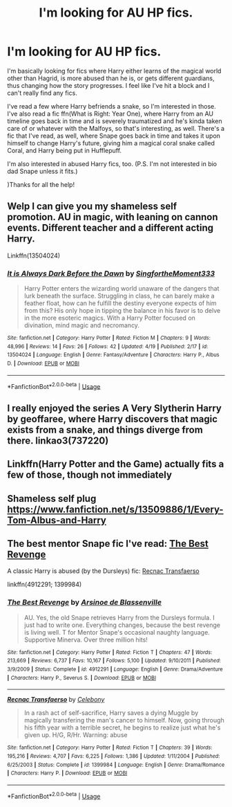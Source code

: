 #+TITLE: I'm looking for AU HP fics.

* I'm looking for AU HP fics.
:PROPERTIES:
:Author: CyberWolfWrites
:Score: 1
:DateUnix: 1588480492.0
:DateShort: 2020-May-03
:FlairText: What's That Fic?
:END:
I'm basically looking for fics where Harry either learns of the magical world other than Hagrid, is more abused than he is, or gets different guardians, thus changing how the story progresses. I feel like I've hit a block and I can't really find any fics.

I've read a few where Harry befriends a snake, so I'm interested in those. I've also read a fic ffn(What is Right: Year One), where Harry from an AU timeline goes back in time and is severely traumatized and he's kinda taken care of or whatever with the Malfoys, so that's interesting, as well. There's a fic that I've read, as well, where Snape goes back in time and takes it upon himself to change Harry's future, giving him a magical coral snake called Coral, and Harry being put in Hufflepuff.

I'm also interested in abused Harry fics, too. (P.S. I'm not interested in bio dad Snape unless it fits.)

)Thanks for all the help!


** Welp I can give you my shameless self promotion. AU in magic, with leaning on cannon events. Different teacher and a different acting Harry.

Linkffn(13504024)
:PROPERTIES:
:Author: aslightnerd
:Score: 2
:DateUnix: 1588518336.0
:DateShort: 2020-May-03
:END:

*** [[https://www.fanfiction.net/s/13504024/1/][*/It is Always Dark Before the Dawn/*]] by [[https://www.fanfiction.net/u/3714717/SingfortheMoment333][/SingfortheMoment333/]]

#+begin_quote
  Harry Potter enters the wizarding world unaware of the dangers that lurk beneath the surface. Struggling in class, he can barely make a feather float, how can he fulfill the destiny everyone expects of him from this? His only hope in tipping the balance in his favor is to delve in the more esoteric magics. With a Harry Potter focused on divination, mind magic and necromancy.
#+end_quote

^{/Site/:} ^{fanfiction.net} ^{*|*} ^{/Category/:} ^{Harry} ^{Potter} ^{*|*} ^{/Rated/:} ^{Fiction} ^{M} ^{*|*} ^{/Chapters/:} ^{9} ^{*|*} ^{/Words/:} ^{48,996} ^{*|*} ^{/Reviews/:} ^{14} ^{*|*} ^{/Favs/:} ^{26} ^{*|*} ^{/Follows/:} ^{42} ^{*|*} ^{/Updated/:} ^{4/19} ^{*|*} ^{/Published/:} ^{2/17} ^{*|*} ^{/id/:} ^{13504024} ^{*|*} ^{/Language/:} ^{English} ^{*|*} ^{/Genre/:} ^{Fantasy/Adventure} ^{*|*} ^{/Characters/:} ^{Harry} ^{P.,} ^{Albus} ^{D.} ^{*|*} ^{/Download/:} ^{[[http://www.ff2ebook.com/old/ffn-bot/index.php?id=13504024&source=ff&filetype=epub][EPUB]]} ^{or} ^{[[http://www.ff2ebook.com/old/ffn-bot/index.php?id=13504024&source=ff&filetype=mobi][MOBI]]}

--------------

*FanfictionBot*^{2.0.0-beta} | [[https://github.com/tusing/reddit-ffn-bot/wiki/Usage][Usage]]
:PROPERTIES:
:Author: FanfictionBot
:Score: 2
:DateUnix: 1588518343.0
:DateShort: 2020-May-03
:END:


** I really enjoyed the series A Very Slytherin Harry by geoffaree, where Harry discovers that magic exists from a snake, and things diverge from there. linkao3(737220)
:PROPERTIES:
:Author: Abie775
:Score: 1
:DateUnix: 1588496944.0
:DateShort: 2020-May-03
:END:


** Linkffn(Harry Potter and the Game) actually fits a few of those, though not immediately
:PROPERTIES:
:Author: TheCuddlyCanons
:Score: 1
:DateUnix: 1588509989.0
:DateShort: 2020-May-03
:END:


** Shameless self plug [[https://www.fanfiction.net/s/13509886/1/Every-Tom-Albus-and-Harry]]
:PROPERTIES:
:Author: SmittyPolk
:Score: 1
:DateUnix: 1588566526.0
:DateShort: 2020-May-04
:END:


** The best mentor Snape fic I've read: [[https://m.fanfiction.net/s/4912291/1/The-Best-Revenge][The Best Revenge]]

A classic Harry is abused (by the Dursleys) fic: [[https://m.fanfiction.net/s/1399984/1/Recnac-Transfaerso][Recnac Transfaerso]]

linkffn(4912291; 1399984)
:PROPERTIES:
:Author: sailingg
:Score: 1
:DateUnix: 1588481481.0
:DateShort: 2020-May-03
:END:

*** [[https://www.fanfiction.net/s/4912291/1/][*/The Best Revenge/*]] by [[https://www.fanfiction.net/u/352534/Arsinoe-de-Blassenville][/Arsinoe de Blassenville/]]

#+begin_quote
  AU. Yes, the old Snape retrieves Harry from the Dursleys formula. I just had to write one. Everything changes, because the best revenge is living well. T for Mentor Snape's occasional naughty language. Supportive Minerva. Over three million hits!
#+end_quote

^{/Site/:} ^{fanfiction.net} ^{*|*} ^{/Category/:} ^{Harry} ^{Potter} ^{*|*} ^{/Rated/:} ^{Fiction} ^{T} ^{*|*} ^{/Chapters/:} ^{47} ^{*|*} ^{/Words/:} ^{213,669} ^{*|*} ^{/Reviews/:} ^{6,737} ^{*|*} ^{/Favs/:} ^{10,167} ^{*|*} ^{/Follows/:} ^{5,100} ^{*|*} ^{/Updated/:} ^{9/10/2011} ^{*|*} ^{/Published/:} ^{3/9/2009} ^{*|*} ^{/Status/:} ^{Complete} ^{*|*} ^{/id/:} ^{4912291} ^{*|*} ^{/Language/:} ^{English} ^{*|*} ^{/Genre/:} ^{Drama/Adventure} ^{*|*} ^{/Characters/:} ^{Harry} ^{P.,} ^{Severus} ^{S.} ^{*|*} ^{/Download/:} ^{[[http://www.ff2ebook.com/old/ffn-bot/index.php?id=4912291&source=ff&filetype=epub][EPUB]]} ^{or} ^{[[http://www.ff2ebook.com/old/ffn-bot/index.php?id=4912291&source=ff&filetype=mobi][MOBI]]}

--------------

[[https://www.fanfiction.net/s/1399984/1/][*/Recnac Transfaerso/*]] by [[https://www.fanfiction.net/u/406888/Celebony][/Celebony/]]

#+begin_quote
  In a rash act of self-sacrifice, Harry saves a dying Muggle by magically transfering the man's cancer to himself. Now, going through his fifth year with a terrible secret, he begins to realize just what he's given up. H/G, R/Hr. Warning: abuse
#+end_quote

^{/Site/:} ^{fanfiction.net} ^{*|*} ^{/Category/:} ^{Harry} ^{Potter} ^{*|*} ^{/Rated/:} ^{Fiction} ^{T} ^{*|*} ^{/Chapters/:} ^{39} ^{*|*} ^{/Words/:} ^{195,216} ^{*|*} ^{/Reviews/:} ^{4,707} ^{*|*} ^{/Favs/:} ^{6,225} ^{*|*} ^{/Follows/:} ^{1,386} ^{*|*} ^{/Updated/:} ^{1/11/2004} ^{*|*} ^{/Published/:} ^{6/25/2003} ^{*|*} ^{/Status/:} ^{Complete} ^{*|*} ^{/id/:} ^{1399984} ^{*|*} ^{/Language/:} ^{English} ^{*|*} ^{/Genre/:} ^{Drama/Romance} ^{*|*} ^{/Characters/:} ^{Harry} ^{P.} ^{*|*} ^{/Download/:} ^{[[http://www.ff2ebook.com/old/ffn-bot/index.php?id=1399984&source=ff&filetype=epub][EPUB]]} ^{or} ^{[[http://www.ff2ebook.com/old/ffn-bot/index.php?id=1399984&source=ff&filetype=mobi][MOBI]]}

--------------

*FanfictionBot*^{2.0.0-beta} | [[https://github.com/tusing/reddit-ffn-bot/wiki/Usage][Usage]]
:PROPERTIES:
:Author: FanfictionBot
:Score: 2
:DateUnix: 1588481494.0
:DateShort: 2020-May-03
:END:

